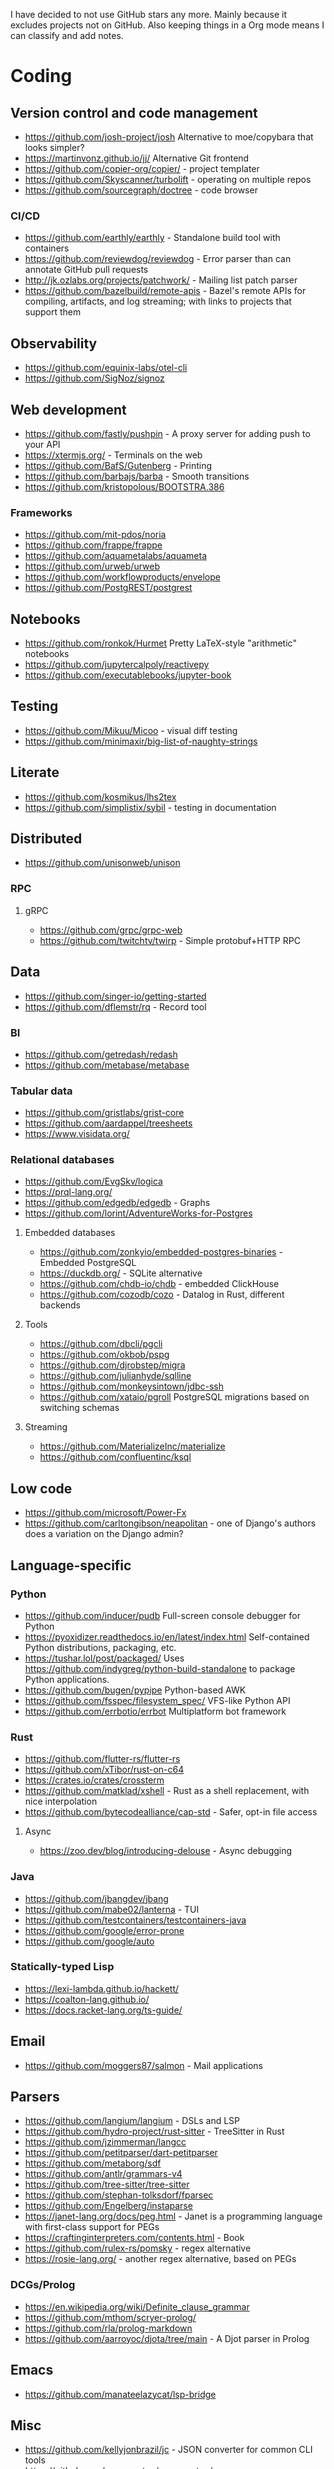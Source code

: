 I have decided to not use GitHub stars any more.
Mainly because it excludes projects not on GitHub.
Also keeping things in a Org mode means I can classify and add notes.

* Coding
** Version control and code management
   - https://github.com/josh-project/josh Alternative to moe/copybara that looks simpler?
   - https://martinvonz.github.io/jj/ Alternative Git frontend
   - https://github.com/copier-org/copier/ - project templater
   - https://github.com/Skyscanner/turbolift - operating on multiple repos
   - https://github.com/sourcegraph/doctree - code browser
*** CI/CD
  - https://github.com/earthly/earthly - Standalone build tool with containers
  - https://github.com/reviewdog/reviewdog - Error parser than can annotate GitHub pull requests
  - http://jk.ozlabs.org/projects/patchwork/ - Mailing list patch parser
  - https://github.com/bazelbuild/remote-apis - Bazel's remote APIs for compiling, artifacts, and log streaming; with links to projects that support them

** Observability
   - https://github.com/equinix-labs/otel-cli
   - https://github.com/SigNoz/signoz
** Web development
   - https://github.com/fastly/pushpin - A proxy server for adding push to your API
   - https://xtermjs.org/ - Terminals on the web
   - https://github.com/BafS/Gutenberg - Printing
   - https://github.com/barbajs/barba - Smooth transitions
   - https://github.com/kristopolous/BOOTSTRA.386
*** Frameworks
    - https://github.com/mit-pdos/noria
    - https://github.com/frappe/frappe
    - https://github.com/aquametalabs/aquameta
    - https://github.com/urweb/urweb
    - https://github.com/workflowproducts/envelope
    - https://github.com/PostgREST/postgrest
** Notebooks
   - https://github.com/ronkok/Hurmet Pretty LaTeX-style "arithmetic" notebooks
   - https://github.com/jupytercalpoly/reactivepy
   - https://github.com/executablebooks/jupyter-book
** Testing
   - https://github.com/Mikuu/Micoo - visual diff testing
   - https://github.com/minimaxir/big-list-of-naughty-strings
** Literate
   - https://github.com/kosmikus/lhs2tex
   - https://github.com/simplistix/sybil - testing in documentation
** Distributed
   - https://github.com/unisonweb/unison
*** RPC
**** gRPC
     - https://github.com/grpc/grpc-web
     - https://github.com/twitchtv/twirp - Simple protobuf+HTTP RPC
** Data
   - https://github.com/singer-io/getting-started
   - https://github.com/dflemstr/rq - Record tool
*** BI
   - https://github.com/getredash/redash
   - https://github.com/metabase/metabase
*** Tabular data
  - https://github.com/gristlabs/grist-core
  - https://github.com/aardappel/treesheets
  - https://www.visidata.org/
*** Relational databases
    - https://github.com/EvgSkv/logica
    - [[https://prql-lang.org/]]
    - https://github.com/edgedb/edgedb - Graphs
    - https://github.com/lorint/AdventureWorks-for-Postgres
**** Embedded databases
    - https://github.com/zonkyio/embedded-postgres-binaries - Embedded PostgreSQL
    - https://duckdb.org/ - SQLite alternative
    - https://github.com/chdb-io/chdb - embedded ClickHouse
    - https://github.com/cozodb/cozo - Datalog in Rust, different backends
**** Tools
     - https://github.com/dbcli/pgcli
     - https://github.com/okbob/pspg
     - https://github.com/djrobstep/migra
     - https://github.com/julianhyde/sqlline
     - https://github.com/monkeysintown/jdbc-ssh
     - https://github.com/xataio/pgroll PostgreSQL migrations based on switching schemas
**** Streaming
     - https://github.com/MaterializeInc/materialize
     - https://github.com/confluentinc/ksql
** Low code
   - https://github.com/microsoft/Power-Fx
   - https://github.com/carltongibson/neapolitan - one of Django's authors does a variation on the Django admin?
** Language-specific
*** Python
   - https://github.com/inducer/pudb Full-screen console debugger for Python
   - https://pyoxidizer.readthedocs.io/en/latest/index.html Self-contained Python distributions, packaging, etc.
   - https://tushar.lol/post/packaged/ Uses [[https://github.com/indygreg/python-build-standalone]] to package Python applications.
   - https://github.com/bugen/pypipe Python-based AWK
   - https://github.com/fsspec/filesystem_spec/ VFS-like Python API
   - https://github.com/errbotio/errbot Multiplatform bot framework
*** Rust
   - https://github.com/flutter-rs/flutter-rs
   - https://github.com/xTibor/rust-on-c64
   - https://crates.io/crates/crossterm
   - https://github.com/matklad/xshell - Rust as a shell replacement, with nice interpolation
   - https://github.com/bytecodealliance/cap-std - Safer, opt-in file access
**** Async
   - https://zoo.dev/blog/introducing-delouse - Async debugging
*** Java
   - https://github.com/jbangdev/jbang
   - https://github.com/mabe02/lanterna - TUI
   - https://github.com/testcontainers/testcontainers-java
   - https://github.com/google/error-prone
   - https://github.com/google/auto
*** Statically-typed Lisp
  - https://lexi-lambda.github.io/hackett/
  - https://coalton-lang.github.io/
  - https://docs.racket-lang.org/ts-guide/
** Email
   - https://github.com/moggers87/salmon - Mail applications
** Parsers
  - https://github.com/langium/langium - DSLs and LSP
  - https://github.com/hydro-project/rust-sitter - TreeSitter in Rust
  - https://github.com/jzimmerman/langcc
  - https://github.com/petitparser/dart-petitparser
  - https://github.com/metaborg/sdf
  - https://github.com/antlr/grammars-v4
  - https://github.com/tree-sitter/tree-sitter
  - https://github.com/stephan-tolksdorf/fparsec
  - https://github.com/Engelberg/instaparse
  - https://janet-lang.org/docs/peg.html - Janet is a programming language with first-class support for PEGs
  - https://craftinginterpreters.com/contents.html - Book
  - https://github.com/rulex-rs/pomsky - regex alternative
  - https://rosie-lang.org/ - another regex alternative, based on PEGs
*** DCGs/Prolog
   - https://en.wikipedia.org/wiki/Definite_clause_grammar
   - https://github.com/mthom/scryer-prolog/
   - https://github.com/rla/prolog-markdown
   - https://github.com/aarroyoc/djota/tree/main - A Djot parser in Prolog
** Emacs
   - https://github.com/manateelazycat/lsp-bridge
** Misc
   - https://github.com/kellyjonbrazil/jc - JSON converter for common CLI tools
   - https://github.com/open-meteo/open-meteo/
   - https://github.com/KDE/kitinerary/tree/master/src/lib/scripts - a lot of travel email scrapers (plane and train tickets, etc.)
   - https://github.com/igor-petruk/scriptisto - Generic shebang for compiling software, with RPM/DEB
* Systems
** Self-hosting solutions
   - https://yunohost.org/
   - https://sandstorm.io/
   - https://casaos.zimaspace.com/
   - https://caprover.com/ (With "One click apps")
   - https://freedombox.org/
*** Meta
   - https://github.com/0dataapp/awesome-0data?tab=readme-ov-file#easy-indie-platforms
** Portable environments
   - https://github.com/DavHau/nix-portable - portable Nix, no root required, works in an LXC container
   - https://github.com/fsquillace/junest - Arch chroots
   - https://github.com/linuxserver/proot-apps - Portable container apps with just proot
   - https://github.com/lkl/linux - library-mode Linux
** Identity
  - https://github.com/kanidm/kanidm - An alternative to FreeIPA
*** Keycloak
    - https://github.com/adorsys/keycloak-config-cli - Config as code for KeyCloak
** Configuration management
   - https://github.com/habitat-sh/habitat
   - https://github.com/metacontroller/metacontroller Simple Kubernetes operators
** File sync
   - https://thelig.ht/code/userspacefs/ - Usermode filesystem Python library that works on Windows, Linux and macOS
   - https://github.com/mutagen-io/mutagen
   - https://github.com/tkellogg/dura
   - https://github.com/perkeep/perkeep
   - https://github.com/upspin/upspin
   - https://github.com/mickael-kerjean/filestash Web file manager with org-mode support
   - https://github.com/kd2org/karadav NextCloud-compatible WebDav server
   - https://willowprotocol.org/
** Home automation
   - https://github.com/Yakifo/amqtt
** PaaS
   - https://github.com/piku/piku
*** Virtualization
   - https://linuxcontainers.org/incus/ - LXD fork, supports VMs, has good "cloud" templates.
   - https://github.com/karmab/kcli
   - https://github.com/Xe/waifud
   - https://github.com/virt-lightning/virt-lightning libvirt + cloud images
** Networking
   - https://github.com/abhinavsingh/proxy.py Extensible Python proxy
   - https://docs.vyos.io/ Declarative network appliance
   - https://github.com/gekmihesg/ansible-openwrt
   - https://github.com/glennbrown/home-infra/tree/main/ansible/roles/openwrt-dhcp-dns ansible-openwrt samples by glenn on Ars IRC.
   - https://github.com/lanefu/clammy-ng - Raspbian on NanoPi Ansible-managed router
*** VPN
    - https://github.com/StreisandEffect/streisand
** Cryptography
   - https://github.com/FiloSottile/age - encryption tool that can use SSH keys
   - https://docs.nitrokey.com/nethsm/ - Open-source HSM (physical and virtual)
** Remote desktops
  - https://github.com/linuxserver/docker-baseimage-kasmvnc - Web adapter for graphical applications
** Misc
   - https://github.com/marcan/takeover.sh
   - https://github.com/ltratt/pizauth - OAuth tool
* End-user software
   - https://github.com/ventoy/Ventoy
** Email
   - https://github.com/simonrob/email-oauth2-proxy
   - https://pimalaya.org/ Rust email tools, including sync, MIME...
   - https://github.com/leahneukirchen/mblaze/ - CLI email "UNIX-philosophy" tools
*** Notmuch
    - https://github.com/gauteh/lieer - GMail
** Phones
   - https://github.com/Genymobile/scrcpy - remote control Android
   - https://github.com/wolpi/prim-ftpd
** Desktop
  - https://github.com/YaLTeR/niri/
  - https://ublue.it/
  - https://github.com/kmonad/kmonad - advanced cross-platform keyboard remappings
** Multimedia
*** Video
   - https://github.com/mifi/lossless-cut Lossless video editing like Avidemux, but can preserve DVB-T subtitles
   - https://github.com/zoriya/Kyoo - Jellyfin alternative
   - https://github.com/asapach/peerflix-server - Torrent streaming server that can stream files as they download (not perfectly)
   - https://github.com/hauxir/rapidbay - Video Torrent web interface, can be set up as Magnet link handler, but downloads full file before playing
   - https://github.com/anacrolix/torrent?tab=readme-ov-file#downstream-projects - Users of a Torrent library in theory capable of streaming
*** Document management
   - https://github.com/Stirling-Tools/Stirling-PDF - PDF manipulation webapp
   - https://github.com/mzucker/noteshrink - handwriting to PDF
** Instant messaging
   - https://letsconvene.im/ - browser-based conversations without accounts
** Password managers
   - https://keeweb.info/ / https://github.com/PhilippC/keepass2android have built-in support for remote storage, so they do not rely on external file synchronization
* Anti social
** Platforms
   - https://github.com/taviso/nntpit - Reddit over NNTP
   - https://github.com/CyberShadow/DFeed - Web NNTP
   - https://github.com/epilys/tade / https://github.com/epilys/sic - Forum, mailing list, NNTP
*** Fediverse
    - https://github.com/bashrc2/epicyon
    - https://microblog.pub/
    - https://jointakahe.org/
    - https://github.com/enafore/enafore - Keyboard-friendly Mastodon web client, compatible with Takahe
    - https://github.com/ihabunek/toot - Terminal Mastodon web client.
** Pubnix
   - https://github.com/cwmccabe/pubnixhist
** Other
   - https://github.com/SimonBrazell/privacy-redirect
   - https://github.com/benbusby/farside
   - https://github.com/timhutton/twitter-archive-parser
   - https://sr.ht/~cloutier/bird.makeup/ - Twitter ActivityPub bridge
* Hardware
  - https://junkerhq.net/xrgb/index.php/OSSC - The Open Source Scan Converter is a low-latency video digitizer and scan converter designed primarily for connecting retro video game consoles and home computers to modern displays.
** Phones
   - https://github.com/Dakkaron/Fairberry - add Blackberry keyboard to other phones
* Technical writing
** Document formats
   - https://github.com/nota-lang/nota - Proper parser, Markdown, LaTeX...
   - https://github.com/markdoc/markdoc
   - https://github.com/christianvoigt/argdown - Argumentation
   - https://github.com/jgm/djot - JGM designs a simpler Markdown, with an AST
   - https://github.com/typst/typst - technically sound modern LaTeX replacement
   - https://github.com/nvim-neorg - org-mode alternative, TreeSitter-grammar-first
   - https://github.com/podlite/podlite/ - powerful lightweight markup language with styling in code blocks
*** Markdown
    - https://github.com/lezer-parser/markdown
**** Rust Parsers
    - https://github.com/kivikakk/comrak
    - https://github.com/raphlinus/pulldown-cmark
    - https://github.com/wooorm/markdown-rs
*** Org
    - https://github.com/karlicoss/orgparse
    - https://github.com/200ok-ch/org-parser
*** Publishing format
    - https://github.com/nota-lang/bene/
** Spelling, etc.
   - https://github.com/bminixhofer/nlprule - LanguageTool in Rust
   - https://github.com/valentjn/ltex-ls - LanguageTool LSP with LaTeX support
   - https://github.com/jmartorell/LTlab - Spanish tools for LanguageTool
   - https://github.com/LuminosoInsight/exquisite-corpus
   - https://github.com/languagetool-org/languagetool
** ProseMirror
   - https://github.com/ProseMirror/prosemirror-markdown
* Other
  - https://github.com/jhuangtw/xg2xg
